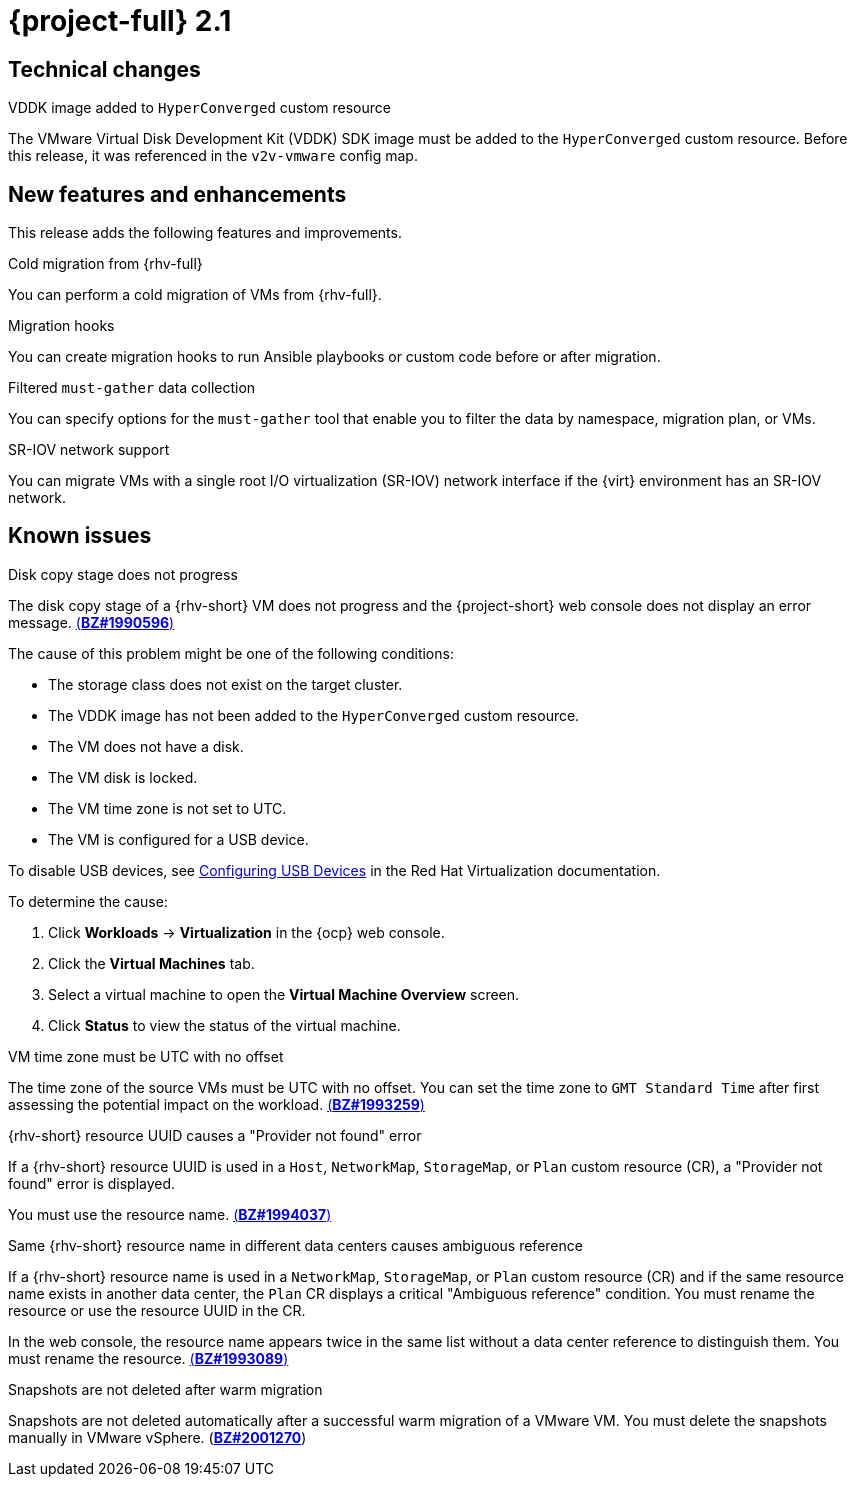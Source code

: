 // Module included in the following assemblies:
//
// * documentation/doc-Release_notes/master.adoc

[id="rn-21_{context}"]
= {project-full} 2.1

[id="technical-changes-21_{context}"]
== Technical changes

.VDDK image added to `HyperConverged` custom resource

The VMware Virtual Disk Development Kit (VDDK) SDK image must be added to the `HyperConverged` custom resource. Before this release, it was referenced in the `v2v-vmware` config map.

[id="new-features-and-enhancements-21_{context}"]
== New features and enhancements

This release adds the following features and improvements.

.Cold migration from {rhv-full}

You can perform a cold migration of VMs from {rhv-full}.

.Migration hooks

You can create migration hooks to run Ansible playbooks or custom code before or after migration.

.Filtered `must-gather` data collection

You can specify options for the `must-gather` tool that enable you to filter the data by namespace, migration plan, or VMs.

.SR-IOV network support

You can migrate VMs with a single root I/O virtualization (SR-IOV) network interface if the {virt} environment has an SR-IOV network.

[id="known-issues-21_{context}"]
== Known issues

.Disk copy stage does not progress

The disk copy stage of a {rhv-short} VM does not progress and the {project-short} web console does not display an error message. link:https://bugzilla.redhat.com/show_bug.cgi?id=1990596[(*BZ#1990596*)]

The cause of this problem might be one of the following conditions:

* The storage class does not exist on the target cluster.
* The VDDK image has not been added to the `HyperConverged` custom resource.
* The VM does not have a disk.
* The VM disk is locked.
* The VM time zone is not set to UTC.
* The VM is configured for a USB device.

To disable USB devices, see link:https://access.redhat.com/documentation/en-us/red_hat_virtualization/4.4/html-single/virtual_machine_management_guide/index#sect-Configuring_USB_Devices[Configuring USB Devices] in the Red Hat Virtualization documentation.

To determine the cause:

. Click *Workloads* -> *Virtualization* in the {ocp} web console.
. Click the *Virtual Machines* tab.
. Select a virtual machine to open the *Virtual Machine Overview* screen.
. Click *Status* to view the status of the virtual machine.

.VM time zone must be UTC with no offset

The time zone of the source VMs must be UTC with no offset. You can set the time zone to `GMT Standard Time` after first assessing the potential impact on the workload. link:https://bugzilla.redhat.com/show_bug.cgi?id=1993259[(*BZ#1993259*)]

.{rhv-short} resource UUID causes a "Provider not found" error

If a {rhv-short} resource UUID is used in a `Host`, `NetworkMap`, `StorageMap`, or `Plan` custom resource (CR), a "Provider not found" error is displayed.

You must use the resource name. link:https://bugzilla.redhat.com/show_bug.cgi?id=1994037[(*BZ#1994037*)]

.Same {rhv-short} resource name in different data centers causes ambiguous reference

If a {rhv-short} resource name is used in a `NetworkMap`, `StorageMap`, or `Plan` custom resource (CR) and if the same resource name exists in another data center, the `Plan` CR displays a critical "Ambiguous reference" condition. You must rename the resource or use the resource UUID in the CR.

In the web console, the resource name appears twice in the same list without a data center reference to distinguish them. You must rename the resource. link:https://bugzilla.redhat.com/show_bug.cgi?id=1993089[(*BZ#1993089*)]

.Snapshots are not deleted after warm migration
// only CNV 4.8.2. Resolved in CNV 4.8.3
Snapshots are not deleted automatically after a successful warm migration of a VMware VM. You must delete the snapshots manually in VMware vSphere. (link:https://bugzilla.redhat.com/show_bug.cgi?id=2001270[*BZ#2001270*])
